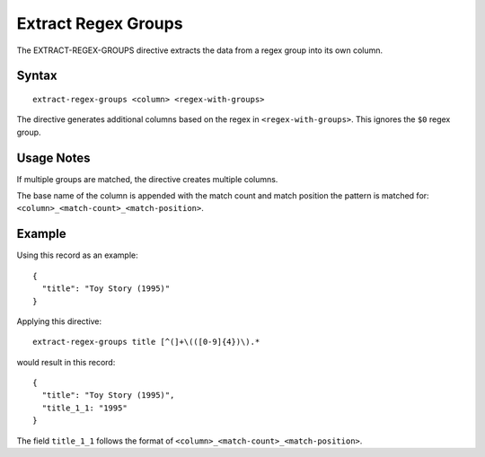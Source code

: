 .. meta::
    :author: Cask Data, Inc.
    :copyright: Copyright © 2014-2017 Cask Data, Inc.

====================
Extract Regex Groups
====================

The EXTRACT-REGEX-GROUPS directive extracts the data from a regex group
into its own column.

Syntax
------

::

    extract-regex-groups <column> <regex-with-groups>

The directive generates additional columns based on the regex in
``<regex-with-groups>``. This ignores the ``$0`` regex group.

Usage Notes
-----------

If multiple groups are matched, the directive creates multiple columns.

The base name of the column is appended with the match count and match
position the pattern is matched for:
``<column>_<match-count>_<match-position>``.

Example
-------

Using this record as an example:

::

    {
      "title": "Toy Story (1995)"
    }

Applying this directive:

::

    extract-regex-groups title [^(]+\(([0-9]{4})\).*

would result in this record:

::

    {
      "title": "Toy Story (1995)",
      "title_1_1: "1995"
    }

The field ``title_1_1`` follows the format of
``<column>_<match-count>_<match-position>``.
